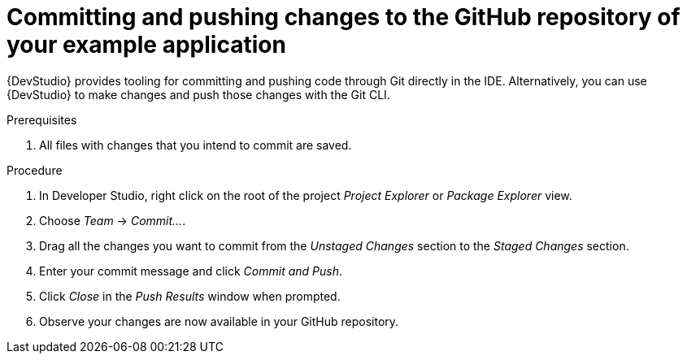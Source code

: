 
[id='committing-and-pushing-changes-to-the-github-repository-of-your-booster_{context}']
[id='committing-and-pushing-changes-to-the-github-repository-of-your-example-application_{context}']
= Committing and pushing changes to the GitHub repository of your example application

{DevStudio} provides tooling for committing and pushing code through Git directly in the IDE. Alternatively, you can use {DevStudio} to make changes and push those changes with the Git CLI.

.Prerequisites

. All files with changes that you intend to commit are saved.

.Procedure

. In Developer Studio, right click on the root of the project _Project Explorer_ or _Package Explorer_ view.
. Choose _Team_ -> _Commit..._.
. Drag all the changes you want to commit from the _Unstaged Changes_ section to the _Staged Changes_ section.
. Enter your commit message and click _Commit and Push_.
. Click _Close_ in the _Push Results_ window when prompted.
. Observe your changes are now available in your GitHub repository.
